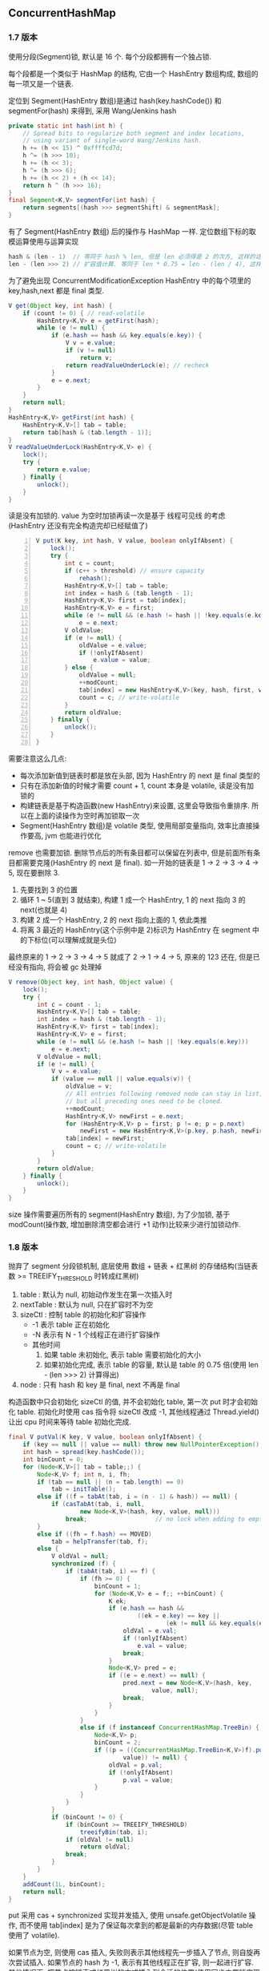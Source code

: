 
** ConcurrentHashMap

*** 1.7 版本
使用分段(Segment)锁, 默认是 16 个. 每个分段都拥有一个独占锁.

每个段都是一个类似于 HashMap 的结构, 它由一个 HashEntry 数组构成, 数组的每一项又是一个链表.

定位到 Segment(HashEntry 数组)是通过 hash(key.hashCode()) 和 segmentFor(hash) 来得到, 采用 Wang/Jenkins hash
#+BEGIN_SRC java
private static int hash(int h) {
    // Spread bits to regularize both segment and index locations,
    // using variant of single-word Wang/Jenkins hash.
    h += (h << 15) ^ 0xffffcd7d;
    h ^= (h >>> 10);
    h += (h << 3);
    h ^= (h >>> 6);
    h += (h << 2) + (h << 14);
    return h ^ (h >>> 16);
}
final Segment<K,V> segmentFor(int hash) {
    return segments[(hash >>> segmentShift) & segmentMask];
}
#+END_SRC
有了 Segment(HashEntry 数组) 后的操作与 HashMap 一样. 定位数组下标的取模运算使用与运算实现
#+BEGIN_SRC java
hash & (len - 1)  // 等同于 hash % len, 但是 len 必须得是 2 的次方, 这样的话 len - 1 的二进制值是全是 1
len - (len >>> 2) // 扩容值计算. 等同于 len * 0.75 = len - (len / 4), 这样同样要求 len 必须能被 4 整除
#+END_SRC

为了避免出现 ConcurrentModificationException HashEntry 中的每个项里的 key,hash,next 都是 final 类型.

#+BEGIN_SRC java
V get(Object key, int hash) {
    if (count != 0) { // read-volatile
        HashEntry<K,V> e = getFirst(hash);
        while (e != null) {
            if (e.hash == hash && key.equals(e.key)) {
                V v = e.value;
                if (v != null)
                    return v;
                return readValueUnderLock(e); // recheck
            }
            e = e.next;
        }
    }
    return null;
}
HashEntry<K,V> getFirst(int hash) {
    HashEntry<K,V>[] tab = table;
    return tab[hash & (tab.length - 1)];
}
V readValueUnderLock(HashEntry<K,V> e) {
    lock();
    try {
        return e.value;
    } finally {
        unlock();
    }
}
#+END_SRC
读是没有加锁的. value 为空时加锁再读一次是基于 线程可见线 的考虑(HashEntry 还没有完全构造完却已经赋值了)

#+BEGIN_SRC java -n
V put(K key, int hash, V value, boolean onlyIfAbsent) {
    lock();
    try {
        int c = count;
        if (c++ > threshold) // ensure capacity
            rehash();
        HashEntry<K,V>[] tab = table;
        int index = hash & (tab.length - 1);
        HashEntry<K,V> first = tab[index];
        HashEntry<K,V> e = first;
        while (e != null && (e.hash != hash || !key.equals(e.key)))
            e = e.next;
        V oldValue;
        if (e != null) {
            oldValue = e.value;
            if (!onlyIfAbsent)
                e.value = value;
        } else {
            oldValue = null;
            ++modCount;
            tab[index] = new HashEntry<K,V>(key, hash, first, value);
            count = c; // write-volatile
        }
        return oldValue;
    } finally {
        unlock();
    }
}
#+END_SRC
需要注意这么几点:
+ 每次添加新值到链表时都是放在头部, 因为 HashEntry 的 next 是 final 类型的
+ 只有在添加新值的时候才需要 count + 1, count 本身是 volatile, 读是没有加锁的
+ 构建链表是基于构造函数(new HashEntry)来设置, 这里会导致指令重排序. 所以在上面的读操作为空时再加锁取一次
+ Segment(HashEntry 数组)是 volatile 类型, 使用局部变量指向, 效率比直接操作要高, jvm 也能进行优化

remove 也需要加锁. 删除节点后的所有条目都可以保留在列表中, 但是前面所有条目都需要克隆(HashEntry 的 next 是 final).
如一开始的链表是 1 -> 2 -> 3 -> 4 -> 5, 现在要删除 3.
1. 先要找到 3 的位置
1. 循环 1 ~ 5(直到 3 就结束), 构建 1 成一个 HashEntry, 1 的 next 指向 3 的 next(也就是 4)
1. 构建 2 成一个 HashEntry, 2 的 next 指向上面的 1, 依此类推
1. 将离 3 最近的 HashEntry(这个示例中是 2)标识为 HashEntry 在 segment 中的下标位(可以理解成就是头位)
最终原来的 1 -> 2 -> 3 -> 4 -> 5 就成了 2 -> 1 -> 4 -> 5, 原来的 123 还在, 但是已经没有指向, 将会被 gc 处理掉
#+BEGIN_SRC java
V remove(Object key, int hash, Object value) {
    lock();
    try {
        int c = count - 1;
        HashEntry<K,V>[] tab = table;
        int index = hash & (tab.length - 1);
        HashEntry<K,V> first = tab[index];
        HashEntry<K,V> e = first;
        while (e != null && (e.hash != hash || !key.equals(e.key)))
            e = e.next;
        V oldValue = null;
        if (e != null) {
            V v = e.value;
            if (value == null || value.equals(v)) {
                oldValue = v;
                // All entries following removed node can stay in list,
                // but all preceding ones need to be cloned.
                ++modCount;
                HashEntry<K,V> newFirst = e.next;
                for (HashEntry<K,V> p = first; p != e; p = p.next)
                    newFirst = new HashEntry<K,V>(p.key, p.hash, newFirst, p.value);
                tab[index] = newFirst;
                count = c; // write-volatile
            }
        }
        return oldValue;
    } finally {
        unlock();
    }
}
#+END_SRC

size 操作需要遍历所有的 segment(HashEntry 数组), 为了少加锁, 基于 modCount(操作数, 增加删除清空都会进行 +1 动作)比较来少进行加锁动作.


*** 1.8 版本
抛弃了 segment 分段锁机制, 底层使用 数组 + 链表 + 红黑树 的存储结构(当链表数 >= TREEIFY_THRESHOLD 时转成红黑树)
1. table : 默认为 null, 初始动作发生在第一次插入时
1. nextTable : 默认为 null, 只在扩容时不为空
1. sizeCtl : 控制 table 的初始化和扩容操作
  + -1 表示 table 正在初始化
  + -N 表示有 N - 1 个线程正在进行扩容操作
  + 其他时间
    1. 如果 table 未初始化, 表示 table 需要初始化的大小
    1. 如果初始化完成, 表示 table 的容量, 默认是 table 的 0.75 倍(使用 len - (len >>> 2) 计算得出)
1. node : 只有 hash 和 key 是 final, next 不再是 final

构造函数中只会初始化 sizeCtl 的值, 并不会初始化 table, 第一次 put 时才会初始化 table.
初始化时使用 cas 指令将 sizeCtl 改成 -1, 其他线程通过 Thread.yield() 让出 cpu 时间来等待 table 初始化完成.

#+BEGIN_SRC java
final V putVal(K key, V value, boolean onlyIfAbsent) {
    if (key == null || value == null) throw new NullPointerException();
    int hash = spread(key.hashCode());
    int binCount = 0;
    for (Node<K,V>[] tab = table;;) {
        Node<K,V> f; int n, i, fh;
        if (tab == null || (n = tab.length) == 0)
            tab = initTable();
        else if ((f = tabAt(tab, i = (n - 1) & hash)) == null) {
            if (casTabAt(tab, i, null,
                    new Node<K,V>(hash, key, value, null)))
                break;                   // no lock when adding to empty bin
        }
        else if ((fh = f.hash) == MOVED)
            tab = helpTransfer(tab, f);
        else {
            V oldVal = null;
            synchronized (f) {
                if (tabAt(tab, i) == f) {
                    if (fh >= 0) {
                        binCount = 1;
                        for (Node<K,V> e = f;; ++binCount) {
                            K ek;
                            if (e.hash == hash &&
                                    ((ek = e.key) == key ||
                                            (ek != null && key.equals(ek)))) {
                                oldVal = e.val;
                                if (!onlyIfAbsent)
                                    e.val = value;
                                break;
                            }
                            Node<K,V> pred = e;
                            if ((e = e.next) == null) {
                                pred.next = new Node<K,V>(hash, key,
                                        value, null);
                                break;
                            }
                        }
                    }
                    else if (f instanceof ConcurrentHashMap.TreeBin) {
                        Node<K,V> p;
                        binCount = 2;
                        if ((p = ((ConcurrentHashMap.TreeBin<K,V>)f).putTreeVal(hash, key,
                                value)) != null) {
                            oldVal = p.val;
                            if (!onlyIfAbsent)
                                p.val = value;
                        }
                    }
                }
            }
            if (binCount != 0) {
                if (binCount >= TREEIFY_THRESHOLD)
                    treeifyBin(tab, i);
                if (oldVal != null)
                    return oldVal;
                break;
            }
        }
    }
    addCount(1L, binCount);
    return null;
}
#+END_SRC
put 采用 cas + synchronized 实现并发插入, 使用 unsafe.getObjectVolatile 操作, 而不使用 tab[index] 是为了保证每次拿到的都是最新的内存数据(尽管 table 使用了 volatile).

如果节点为空, 则使用 cas 插入, 失败则表示其他线程先一步插入了节点, 则自旋再次尝试插入.
如果节点的 hash 为 -1, 表示有其他线程正在扩容, 则一起进行扩容.
其他情况下, 把节点按链表或红黑树的方式插入到合适的位置(使用同步内置锁实现并发), 链表节点数 >= 8 则转换成红黑树结构

#+BEGIN_SRC java
public V get(Object key) {
    Node<K,V>[] tab; Node<K,V> e, p; int n, eh; K ek;
    int h = spread(key.hashCode());
    if ((tab = table) != null && (n = tab.length) > 0 &&
            (e = tabAt(tab, (n - 1) & h)) != null) {
        if ((eh = e.hash) == h) {
            if ((ek = e.key) == key || (ek != null && key.equals(ek)))
                return e.val;
        }
        else if (eh < 0)
            return (p = e.find(h, key)) != null ? p.val : null;
        while ((e = e.next) != null) {
            if (e.hash == h &&
                    ((ek = e.key) == key || (ek != null && key.equals(ek))))
                return e.val;
        }
    }
    return null;
}
#+END_SRC

get 同样不需要加锁
